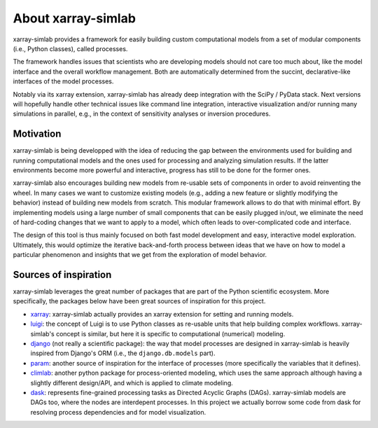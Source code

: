 .. _about:

About xarray-simlab
===================

xarray-simlab provides a framework for easily building custom computational
models from a set of modular components (i.e., Python classes), called
processes.

The framework handles issues that scientists who are developing models
should not care too much about, like the model interface and the
overall workflow management. Both are automatically determined from
the succint, declarative-like interfaces of the model processes.

Notably via its xarray extension, xarray-simlab has already deep
integration with the SciPy / PyData stack. Next versions will
hopefully handle other technical issues like command line integration,
interactive visualization and/or running many simulations in parallel,
e.g., in the context of sensitivity analyses or inversion procedures.

Motivation
----------

xarray-simlab is being developped with the idea of reducing the gap between the
environments used for building and running computational models and the ones
used for processing and analyzing simulation results. If the latter environments
become more powerful and interactive, progress has still to be done for the
former ones.

xarray-simlab also encourages building new models from re-usable sets of
components in order to avoid reinventing the wheel. In many cases we want to
customize existing models (e.g., adding a new feature or slightly modifying
the behavior) instead of building new models from scratch. This modular
framework allows to do that with minimal effort. By implementing models using
a large number of small components that can be easily plugged in/out, we
eliminate the need of hard-coding changes that we want to apply to a model,
which often leads to over-complicated code and interface.

The design of this tool is thus mainly focused on both fast model development
and easy, interactive model exploration. Ultimately, this would optimize the
iterative back-and-forth process between ideas that we have on how to model a
particular phenomenon and insights that we get from the exploration of model
behavior.

Sources of inspiration
----------------------

xarray-simlab leverages the great number of packages that are part of the
Python scientific ecosystem. More specifically, the packages below have been
great sources of inspiration for this project.

- xarray_: xarray-simlab actually provides an xarray extension for setting and
  running models.
- luigi_: the concept of Luigi is to use Python classes as re-usable units that
  help building complex workflows. xarray-simlab's concept is similar, but
  here it is specific to computational (numerical) modeling.
- django_ (not really a scientific package): the way that model processes are
  designed in xarray-simlab is heavily inspired from Django's ORM (i.e., the
  ``django.db.models`` part).
- param_: another source of inspiration for the interface of processes
  (more specifically the variables that it defines).
- climlab_: another python package for process-oriented modeling, which uses
  the same approach although having a slightly different design/API, and which
  is applied to climate modeling.
- dask_: represents fine-grained processing tasks as Directed Acyclic Graphs
  (DAGs). xarray-simlab models are DAGs too, where the nodes are interdepent
  processes. In this project we actually borrow some code from dask
  for resolving process dependencies and for model visualization.

.. _xarray: https://github.com/pydata/xarray
.. _dask: https://github.com/dask/dask
.. _luigi: https://github.com/spotify/luigi
.. _django: https://github.com/django/django
.. _param: https://github.com/ioam/param
.. _climlab: https://github.com/brian-rose/climlab

